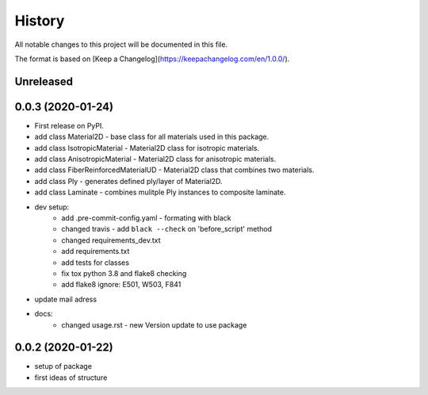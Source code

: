 =======
History
=======

All notable changes to this project will be documented in this file.

The format is based on [Keep a Changelog](https://keepachangelog.com/en/1.0.0/).


Unreleased
----------


0.0.3 (2020-01-24)
------------------

* First release on PyPI.

* add class Material2D - base class for all materials used in this package.
* add class IsotropicMaterial - Material2D class for isotropic materials.
* add class AnisotropicMaterial - Material2D class for anisotropic materials.
* add class FiberReinforcedMaterialUD - Material2D class that combines two materials.
* add class Ply - generates defined ply/layer of Material2D.
* add class Laminate - combines mulitple Ply instances to composite laminate.
* dev setup:
    * add .pre-commit-config.yaml - formating with black
    * changed travis - add ``black --check`` on 'before_script' method
    * changed requirements_dev.txt
    * add requirements.txt
    * add tests for classes
    * fix tox python 3.8 and flake8 checking
    * add flake8 ignore: E501, W503, F841
* update mail adress
* docs:
    * changed usage.rst - new Version update to use package

0.0.2 (2020-01-22)
-----------------
* setup of package
* first ideas of structure

